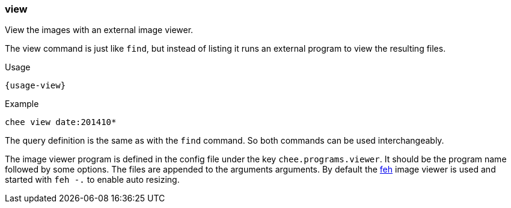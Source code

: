 === view

View the images with an external image viewer.

The view command is just like `find`, but instead of listing it runs
an external program to view the resulting files.

[subs="attributes,specialchars"]
.Usage
----------------------------------------------------------------------
{usage-view}
----------------------------------------------------------------------

.Example
----------------------------------------------------------------------
chee view date:201410*
----------------------------------------------------------------------

The query definition is the same as with the `find` command. So both
commands can be used interchangeably.

The image viewer program is defined in the config file under the key
`chee.programs.viewer`. It should be the program name followed by some
options. The files are appended to the arguments arguments. By default
the http://feh.finalrewind.org/[feh] image viewer is used and started
with `feh -.` to enable auto resizing.
